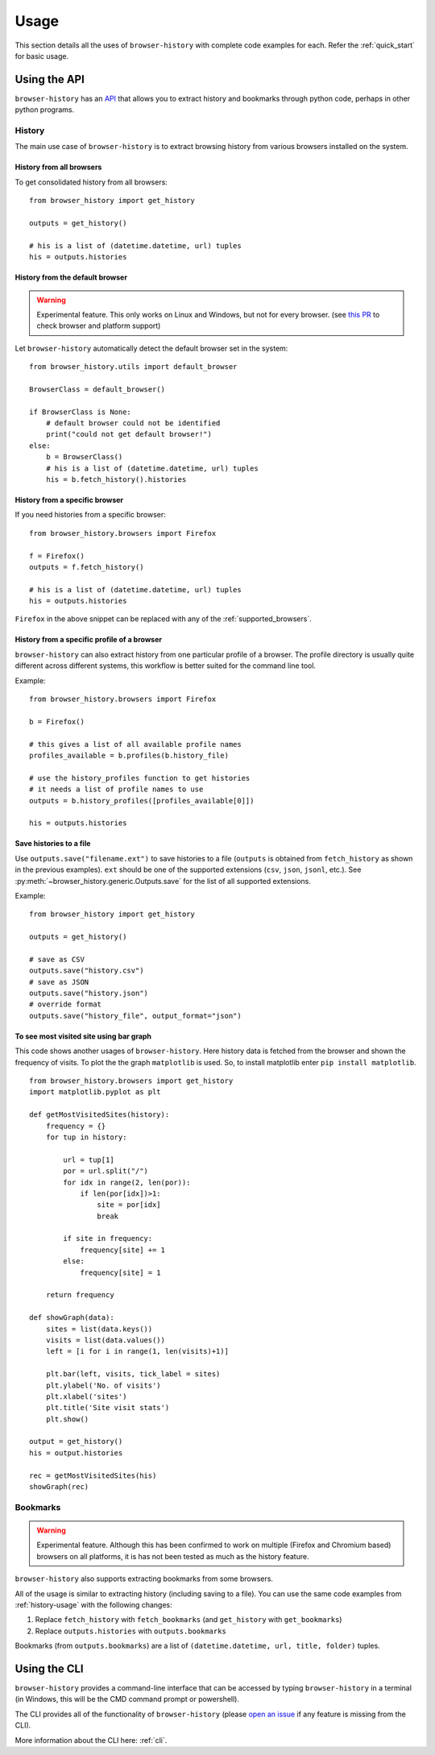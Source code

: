 .. _usage:


*****
Usage
*****

This section details all the uses of ``browser-history`` with complete code examples for each.
Refer the :ref:`quick_start` for basic usage.

Using the API
=============

``browser-history`` has an `API <https://en.wikipedia.org/wiki/API#Libraries_and_frameworks>`_
that allows you to extract history and bookmarks through python code, perhaps in other python programs.

.. _history-usage:

History
-------

The main use case of ``browser-history`` is to extract browsing history from various browsers installed on the system.

History from all browsers
^^^^^^^^^^^^^^^^^^^^^^^^^

To get consolidated history from all browsers:
::

    from browser_history import get_history

    outputs = get_history()

    # his is a list of (datetime.datetime, url) tuples
    his = outputs.histories

History from the default browser
^^^^^^^^^^^^^^^^^^^^^^^^^^^^^^^^

.. warning::
    Experimental feature. This only works on Linux and Windows, but not for every browser. (see `this PR <https://github.com/pesos/browser-history/pull/123>`_ to check browser and platform support)

Let ``browser-history`` automatically detect the default browser set in the system:
::

    from browser_history.utils import default_browser

    BrowserClass = default_browser()

    if BrowserClass is None:
        # default browser could not be identified
        print("could not get default browser!")
    else:
        b = BrowserClass()
        # his is a list of (datetime.datetime, url) tuples
        his = b.fetch_history().histories

History from a specific browser
^^^^^^^^^^^^^^^^^^^^^^^^^^^^^^^

If you need histories from a specific browser:
::

    from browser_history.browsers import Firefox

    f = Firefox()
    outputs = f.fetch_history()

    # his is a list of (datetime.datetime, url) tuples
    his = outputs.histories

``Firefox`` in the above snippet can be replaced with any of the :ref:`supported_browsers`.


History from a specific profile of a browser
^^^^^^^^^^^^^^^^^^^^^^^^^^^^^^^^^^^^^^^^^^^^

``browser-history`` can also extract history from one particular profile of a browser. The profile directory is usually quite different across different systems, this workflow is better suited for the command line tool.

Example:
::

    from browser_history.browsers import Firefox

    b = Firefox()

    # this gives a list of all available profile names
    profiles_available = b.profiles(b.history_file)

    # use the history_profiles function to get histories
    # it needs a list of profile names to use
    outputs = b.history_profiles([profiles_available[0]])

    his = outputs.histories


Save histories to a file
^^^^^^^^^^^^^^^^^^^^^^^^

Use ``outputs.save("filename.ext")`` to save histories to a file (``outputs`` is obtained from ``fetch_history`` as shown in the previous examples). ``ext`` should be one of the supported extensions (``csv``, ``json``, ``jsonl``, etc.). See :py:meth:`~browser_history.generic.Outputs.save` for the list of all supported extensions.

Example:
::

    from browser_history import get_history

    outputs = get_history()

    # save as CSV
    outputs.save("history.csv")
    # save as JSON
    outputs.save("history.json")
    # override format
    outputs.save("history_file", output_format="json")

To see most visited site using bar graph
^^^^^^^^^^^^^^^^^^^^^^^^^^^^^^^^^^^^^^^^

This code shows another usages of ``browser-history``. Here history data is fetched from the browser and shown the frequency of visits.
To plot the the graph ``matplotlib`` is used. So, to install matplotlib enter ``pip install matplotlib``.

::

    from browser_history.browsers import get_history
    import matplotlib.pyplot as plt

    def getMostVisitedSites(history):
        frequency = {}
        for tup in history:

            url = tup[1]
            por = url.split("/")
            for idx in range(2, len(por)):
                if len(por[idx])>1:
                    site = por[idx]
                    break
                    
            if site in frequency:
                frequency[site] += 1
            else:
                frequency[site] = 1

        return frequency

    def showGraph(data):
        sites = list(data.keys())
        visits = list(data.values())
        left = [i for i in range(1, len(visits)+1)]

        plt.bar(left, visits, tick_label = sites)
        plt.ylabel('No. of visits')
        plt.xlabel('sites')
        plt.title('Site visit stats')
        plt.show()

    output = get_history()
    his = output.histories

    rec = getMostVisitedSites(his)
    showGraph(rec)



Bookmarks
---------

.. warning::
    Experimental feature. Although this has been confirmed to work on multiple (Firefox and Chromium based) browsers
    on all platforms, it is has not been tested as much as the history feature.

``browser-history`` also supports extracting bookmarks from some browsers.

All of the usage is similar to extracting history (including saving to a file). You can use the same code examples from :ref:`history-usage` with the following changes:

#. Replace ``fetch_history`` with ``fetch_bookmarks`` (and ``get_history`` with ``get_bookmarks``)

#. Replace ``outputs.histories`` with ``outputs.bookmarks``

Bookmarks (from ``outputs.bookmarks``) are a list of ``(datetime.datetime, url, title, folder)`` tuples.

Using the CLI
=============

``browser-history`` provides a command-line interface that can be accessed by typing ``browser-history`` in a terminal (in Windows, this will be the CMD command prompt or powershell).

The CLI provides all of the functionality of ``browser-history`` (please `open an issue <https://github.com/pesos/browser-history/issues>`_ if any feature is missing from the CLI).

More information about the CLI here: :ref:`cli`.
